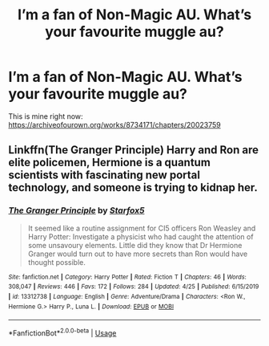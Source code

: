 #+TITLE: I’m a fan of Non-Magic AU. What’s your favourite muggle au?

* I’m a fan of Non-Magic AU. What’s your favourite muggle au?
:PROPERTIES:
:Author: ddfence
:Score: 3
:DateUnix: 1587963395.0
:DateShort: 2020-Apr-27
:FlairText: Request
:END:
This is mine right now: [[https://archiveofourown.org/works/8734171/chapters/20023759]]


** Linkffn(The Granger Principle) Harry and Ron are elite policemen, Hermione is a quantum scientists with fascinating new portal technology, and someone is trying to kidnap her.
:PROPERTIES:
:Author: 15_Redstones
:Score: 3
:DateUnix: 1588063142.0
:DateShort: 2020-Apr-28
:END:

*** [[https://www.fanfiction.net/s/13312738/1/][*/The Granger Principle/*]] by [[https://www.fanfiction.net/u/2548648/Starfox5][/Starfox5/]]

#+begin_quote
  It seemed like a routine assignment for CI5 officers Ron Weasley and Harry Potter: Investigate a physicist who had caught the attention of some unsavoury elements. Little did they know that Dr Hermione Granger would turn out to have more secrets than Ron would have thought possible.
#+end_quote

^{/Site/:} ^{fanfiction.net} ^{*|*} ^{/Category/:} ^{Harry} ^{Potter} ^{*|*} ^{/Rated/:} ^{Fiction} ^{T} ^{*|*} ^{/Chapters/:} ^{46} ^{*|*} ^{/Words/:} ^{308,047} ^{*|*} ^{/Reviews/:} ^{446} ^{*|*} ^{/Favs/:} ^{172} ^{*|*} ^{/Follows/:} ^{284} ^{*|*} ^{/Updated/:} ^{4/25} ^{*|*} ^{/Published/:} ^{6/15/2019} ^{*|*} ^{/id/:} ^{13312738} ^{*|*} ^{/Language/:} ^{English} ^{*|*} ^{/Genre/:} ^{Adventure/Drama} ^{*|*} ^{/Characters/:} ^{<Ron} ^{W.,} ^{Hermione} ^{G.>} ^{Harry} ^{P.,} ^{Luna} ^{L.} ^{*|*} ^{/Download/:} ^{[[http://www.ff2ebook.com/old/ffn-bot/index.php?id=13312738&source=ff&filetype=epub][EPUB]]} ^{or} ^{[[http://www.ff2ebook.com/old/ffn-bot/index.php?id=13312738&source=ff&filetype=mobi][MOBI]]}

--------------

*FanfictionBot*^{2.0.0-beta} | [[https://github.com/tusing/reddit-ffn-bot/wiki/Usage][Usage]]
:PROPERTIES:
:Author: FanfictionBot
:Score: 1
:DateUnix: 1588063213.0
:DateShort: 2020-Apr-28
:END:
